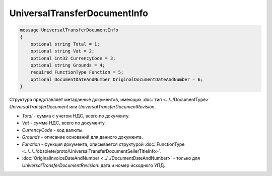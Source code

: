 UniversalTransferDocumentInfo
=============================

.. code-block:: protobuf

    message UniversalTransferDocumentInfo
    {
        optional string Total = 1;
        optional string Vat = 2;
        optional int32 CurrencyCode = 3;
        optional string Grounds = 4;
        required FunctionType Function = 5;
        optional DocumentDateAndNumber OriginalDocumentDateAndNumber = 6;
    }

Структура представляет метаданные документов, имеющих :doc:`тип <../../DocumentType>` *UniversalTransferDocument* или *UniversalTransferDocumentRevision*.

-  *Total* - сумма с учетом НДС, всего по документу.

-  *Vat* - сумма НДС, всего по документу.

-  *CurrencyCode* - код валюты.

-  *Grounds* - описание оснований для данного документа.

-  *Function* - функция документа, описывается структурой :doc:`FunctionType <../../../obsolete/proto/UniversalTransferDocumentSellerTitleInfo>`.

-  :doc:`OriginalInvoiceDateAndNumber <../../DocumentDateAndNumber>` - только для *UniversalTransferDocumentRevision*: дата и номер исходного УПД.
